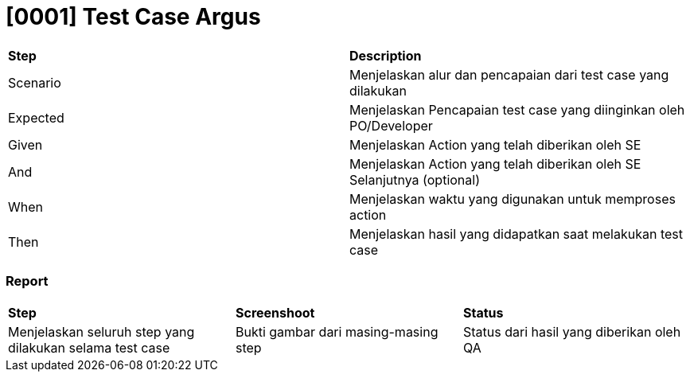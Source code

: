 = [0001] Test Case Argus

|===
| *Step* | *Description*
|Scenario|Menjelaskan alur dan pencapaian dari test case yang dilakukan
|Expected|Menjelaskan Pencapaian test case yang diinginkan oleh PO/Developer
|Given|Menjelaskan Action yang telah diberikan oleh SE
|And|Menjelaskan Action yang telah diberikan oleh SE Selanjutnya (optional)
|When|Menjelaskan waktu yang digunakan untuk memproses action
|Then|Menjelaskan hasil yang didapatkan saat melakukan test case|
|===

=== Report

|===
| *Step* | *Screenshoot* | *Status*
|Menjelaskan seluruh step yang dilakukan selama test case|Bukti gambar dari masing-masing step|Status dari hasil yang diberikan oleh QA 
|===
